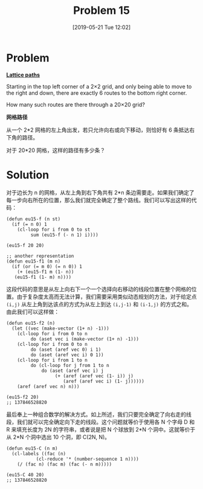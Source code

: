 #+TITLE: Problem 15
#+DATE: [2019-05-21 Tue 12:02]
#+DESCRIPTION: 求从边长为 n 的网格左上角移动到右下角的路径总数

* Problem

*[[https://projecteuler.net/problem=15][Lattice paths]]*

Starting in the top left corner of a 2×2 grid, and only being able to move to the right and down, there are exactly 6 routes to the bottom right corner.

[[./res/p015.png]]

How many such routes are there through a 20×20 grid?

*网格路径*

从一个 2*2 网格的左上角出发，若只允许向右或向下移动，则恰好有 6 条抵达右下角的路径。

对于 20*20 网格，这样的路径有多少条？

* Solution

对于边长为 n 的网格，从左上角到右下角共有 2*n 条边需要走。如果我们确定了每一步向右所在的位置，那么我们就完全确定了整个路线。我们可以写出这样的代码：

#+BEGIN_SRC elisp
  (defun eu15-f (n st)
    (if (= n 0) 1
      (cl-loop for i from 0 to st
	       sum (eu15-f (- n 1) i))))

  (eu15-f 20 20)

  ;; another representation
  (defun eu15-f1 (m n)
    (if (or (= m 0) (= n 0)) 1
      (+ (eu15-f1 m (1- n))
	 (eu15-f1 (1- m) n))))
#+END_SRC

这段代码的意思是从左上向右下一个一个选择向右移动的线段位置在整个网格的位置。由于复杂度太高而无法计算，我们需要采用类似动态规划的方法，对于给定点 =(i,j)= 从左上角到达该点的方式为从左上到达 =(i,j-1)= 和 =(i-1,j)= 的方式之和。由此我们可以这样做：

#+BEGIN_SRC elisp
(defun eu15-f2 (n)
  (let ((vec (make-vector (1+ n) -1)))
    (cl-loop for i from 0 to n
	     do (aset vec i (make-vector (1+ n) -1)))
    (cl-loop for i from 0 to n
	     do (aset (aref vec 0) i 1)
	     do (aset (aref vec i) 0 1))
    (cl-loop for i from 1 to n
	     do (cl-loop for j from 1 to n
			 do (aset (aref vec i) j
				  (+ (aref (aref vec (1- i)) j)
				     (aref (aref vec i) (1- j))))))
    (aref (aref vec n) n)))

(eu15-f2 20)
;; 137846528820
#+END_SRC

最后奉上一种组合数学的解决方式。如上所述，我们只要完全确定了向右走的线段，我们就可以完全确定向下走的线段。这个问题就等价于使用各 N 个字母 D 和 R 来填充长度为 2N 的字符串，或者说是把 N 个球放到 2*N 个洞中。这就等价于从 2*N 个洞中选出 10 个洞，即 C(2N, N)。

#+BEGIN_SRC elisp
  (defun eu15-C (n m)
    (cl-labels ((fac (n)
		     (cl-reduce '* (number-sequence 1 n))))
      (/ (fac n) (fac m) (fac (- n m)))))

  (eu15-C 40 20)
  ;; 137846528820
#+END_SRC

